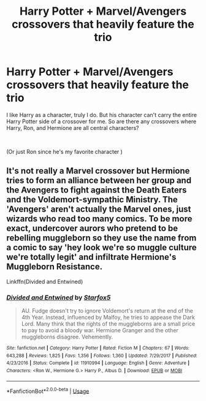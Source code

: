 #+TITLE: Harry Potter + Marvel/Avengers crossovers that heavily feature the trio

* Harry Potter + Marvel/Avengers crossovers that heavily feature the trio
:PROPERTIES:
:Score: 7
:DateUnix: 1563500080.0
:DateShort: 2019-Jul-19
:FlairText: Request
:END:
I like Harry as a character, truly I do. But his character can't carry the entire Harry Potter side of a crossover for me. So are there any crossovers where Harry, Ron, and Hermione are all central characters?

​

(Or just Ron since he's my favorite character )


** It's not really a Marvel crossover but Hermione tries to form an alliance between her group and the Avengers to fight against the Death Eaters and the Voldemort-sympathic Ministry. The 'Avengers' aren't actually the Marvel ones, just wizards who read too many comics. To be more exact, undercover aurors who pretend to be rebelling muggleborn so they use the name from a comic to say 'hey look we're so muggle culture we're totally legit' and infiltrate Hermione's Muggleborn Resistance.

Linkffn(Divided and Entwined)
:PROPERTIES:
:Author: 15_Redstones
:Score: 2
:DateUnix: 1563525274.0
:DateShort: 2019-Jul-19
:END:

*** [[https://www.fanfiction.net/s/11910994/1/][*/Divided and Entwined/*]] by [[https://www.fanfiction.net/u/2548648/Starfox5][/Starfox5/]]

#+begin_quote
  AU. Fudge doesn't try to ignore Voldemort's return at the end of the 4th Year. Instead, influenced by Malfoy, he tries to appease the Dark Lord. Many think that the rights of the muggleborns are a small price to pay to avoid a bloody war. Hermione Granger and the other muggleborns disagree. Vehemently.
#+end_quote

^{/Site/:} ^{fanfiction.net} ^{*|*} ^{/Category/:} ^{Harry} ^{Potter} ^{*|*} ^{/Rated/:} ^{Fiction} ^{M} ^{*|*} ^{/Chapters/:} ^{67} ^{*|*} ^{/Words/:} ^{643,288} ^{*|*} ^{/Reviews/:} ^{1,825} ^{*|*} ^{/Favs/:} ^{1,356} ^{*|*} ^{/Follows/:} ^{1,360} ^{*|*} ^{/Updated/:} ^{7/29/2017} ^{*|*} ^{/Published/:} ^{4/23/2016} ^{*|*} ^{/Status/:} ^{Complete} ^{*|*} ^{/id/:} ^{11910994} ^{*|*} ^{/Language/:} ^{English} ^{*|*} ^{/Genre/:} ^{Adventure} ^{*|*} ^{/Characters/:} ^{<Ron} ^{W.,} ^{Hermione} ^{G.>} ^{Harry} ^{P.,} ^{Albus} ^{D.} ^{*|*} ^{/Download/:} ^{[[http://www.ff2ebook.com/old/ffn-bot/index.php?id=11910994&source=ff&filetype=epub][EPUB]]} ^{or} ^{[[http://www.ff2ebook.com/old/ffn-bot/index.php?id=11910994&source=ff&filetype=mobi][MOBI]]}

--------------

*FanfictionBot*^{2.0.0-beta} | [[https://github.com/tusing/reddit-ffn-bot/wiki/Usage][Usage]]
:PROPERTIES:
:Author: FanfictionBot
:Score: 1
:DateUnix: 1563525287.0
:DateShort: 2019-Jul-19
:END:
